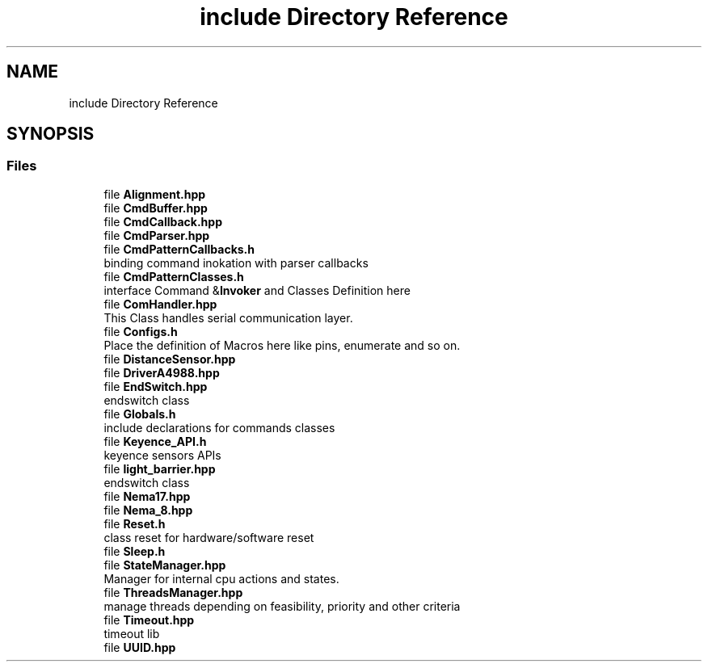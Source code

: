 .TH "include Directory Reference" 3 "Fri May 27 2022" "Version 0.2" "Firmware Design Template" \" -*- nroff -*-
.ad l
.nh
.SH NAME
include Directory Reference
.SH SYNOPSIS
.br
.PP
.SS "Files"

.in +1c
.ti -1c
.RI "file \fBAlignment\&.hpp\fP"
.br
.ti -1c
.RI "file \fBCmdBuffer\&.hpp\fP"
.br
.ti -1c
.RI "file \fBCmdCallback\&.hpp\fP"
.br
.ti -1c
.RI "file \fBCmdParser\&.hpp\fP"
.br
.ti -1c
.RI "file \fBCmdPatternCallbacks\&.h\fP"
.br
.RI "binding command inokation with parser callbacks "
.ti -1c
.RI "file \fBCmdPatternClasses\&.h\fP"
.br
.RI "interface Command &\fBInvoker\fP and Classes Definition here "
.ti -1c
.RI "file \fBComHandler\&.hpp\fP"
.br
.RI "This Class handles serial communication layer\&. "
.ti -1c
.RI "file \fBConfigs\&.h\fP"
.br
.RI "Place the definition of Macros here like pins, enumerate and so on\&. "
.ti -1c
.RI "file \fBDistanceSensor\&.hpp\fP"
.br
.ti -1c
.RI "file \fBDriverA4988\&.hpp\fP"
.br
.ti -1c
.RI "file \fBEndSwitch\&.hpp\fP"
.br
.RI "endswitch class "
.ti -1c
.RI "file \fBGlobals\&.h\fP"
.br
.RI "include declarations for commands classes "
.ti -1c
.RI "file \fBKeyence_API\&.h\fP"
.br
.RI "keyence sensors APIs "
.ti -1c
.RI "file \fBlight_barrier\&.hpp\fP"
.br
.RI "endswitch class "
.ti -1c
.RI "file \fBNema17\&.hpp\fP"
.br
.ti -1c
.RI "file \fBNema_8\&.hpp\fP"
.br
.ti -1c
.RI "file \fBReset\&.h\fP"
.br
.RI "class reset for hardware/software reset "
.ti -1c
.RI "file \fBSleep\&.h\fP"
.br
.ti -1c
.RI "file \fBStateManager\&.hpp\fP"
.br
.RI "Manager for internal cpu actions and states\&. "
.ti -1c
.RI "file \fBThreadsManager\&.hpp\fP"
.br
.RI "manage threads depending on feasibility, priority and other criteria "
.ti -1c
.RI "file \fBTimeout\&.hpp\fP"
.br
.RI "timeout lib "
.ti -1c
.RI "file \fBUUID\&.hpp\fP"
.br
.in -1c
